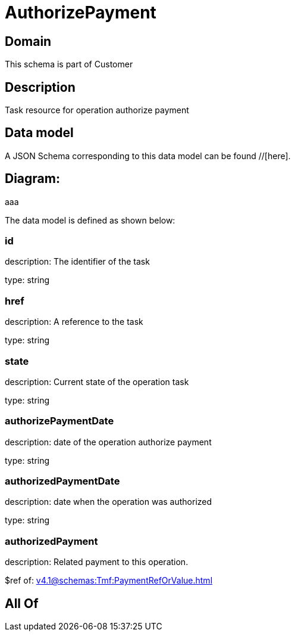 = AuthorizePayment

[#domain]
== Domain

This schema is part of Customer

[#description]
== Description
Task resource for operation authorize payment


[#data_model]
== Data model

A JSON Schema corresponding to this data model can be found //[here].

== Diagram:
aaa

The data model is defined as shown below:


=== id
description: The identifier of the task

type: string


=== href
description: A reference to the task

type: string


=== state
description: Current state of the operation task

type: string


=== authorizePaymentDate 
description: date of the operation authorize payment

type: string


=== authorizedPaymentDate 
description: date when the operation was authorized

type: string


=== authorizedPayment 
description: Related payment to this operation.

$ref of: xref:v4.1@schemas:Tmf:PaymentRefOrValue.adoc[]


[#all_of]
== All Of

